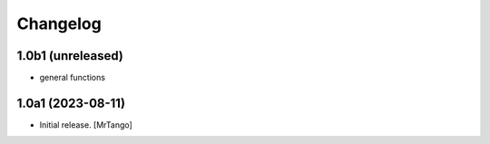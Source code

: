 Changelog
=========


1.0b1 (unreleased)
------------------

- general functions


1.0a1 (2023-08-11)
------------------

- Initial release.
  [MrTango]
